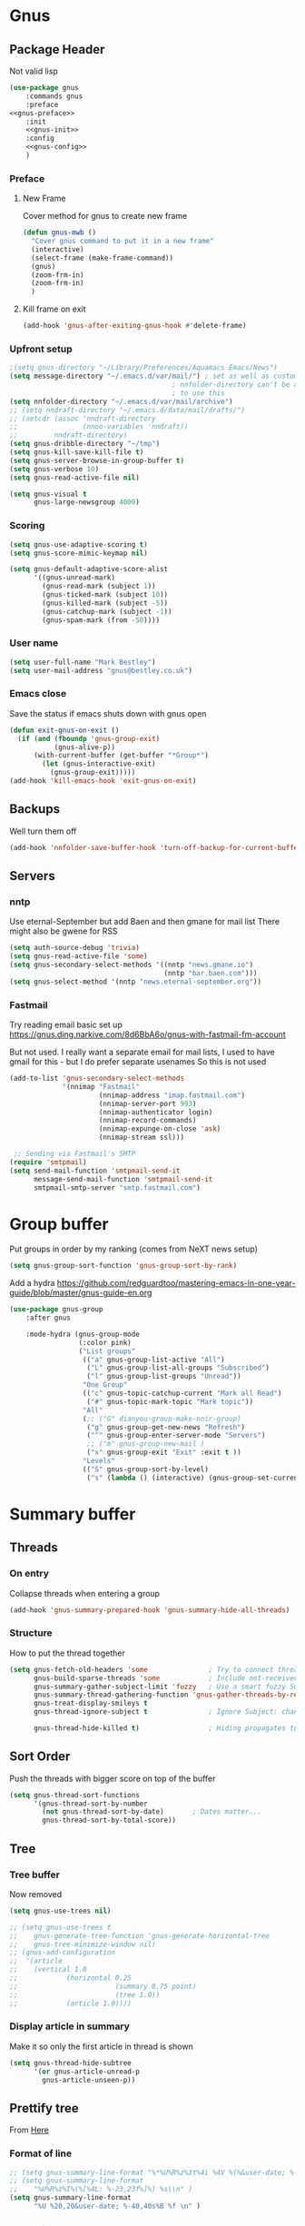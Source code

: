 #+TITLE Emacs configuration gnus
#+PROPERTY:header-args :cache yes :tangle yes  :comments noweb
#+STARTUP: content
* Gnus
:PROPERTIES:
:ID:       org_mark_mini12.local:20210110T215548.805789
:END:
** Package Header
:PROPERTIES:
:ID:       org_mark_mini12.local:20210110T204217.459337
:END:
Not valid lisp
#+NAME: org_mark_mini12.local_20210110T204217.428432
#+begin_src emacs-lisp
(use-package gnus
    :commands gnus
    :preface
<<gnus-preface>>
    :init
    <<gnus-init>>
    :config
    <<gnus-config>>
    )
#+end_src
*** Preface
:PROPERTIES:
:ID:       org_mark_mini12.local:20210111T165218.719067
:END:
**** New Frame
:PROPERTIES:
:ID:       org_mark_mini12.local:20210111T165322.972167
:END:
Cover method for gnus to create new frame

#+NAME: org_mark_mini12.local_20210111T165218.684308
#+begin_src emacs-lisp :tangle no :noweb-ref gnus-preface
(defun gnus-mwb ()
  "Cover gnus command to put it in a new frame"
  (interactive)
  (select-frame (make-frame-command))
  (gnus)
  (zoom-frm-in)
  (zoom-frm-in)
  )
#+end_src
**** Kill frame on exit
:PROPERTIES:
:ID:       org_mark_mini12.local:20210111T165322.969863
:END:
#+NAME: org_mark_mini12.local_20210111T165322.934612
#+begin_src emacs-lisp :tangle no :noweb-ref gnus-preface
(add-hook 'gnus-after-exiting-gnus-hook #'delete-frame)
#+end_src
*** Upfront setup
:PROPERTIES:
:ID:       org_mark_mini12.local:20210110T211235.407871
:END:
#+NAME: org_mark_mini12.local_20210110T211235.365791
#+begin_src emacs-lisp :tangle no :noweb-ref gnus-preface
;(setq gnus-directory "~/Library/Preferences/Aquamacs Emacs/News")
(setq message-directory "~/.emacs.d/var/mail/") ; set as well as custom as the
										; nnfolder-directory can't be and seems
										; to use this
(setq nnfolder-directory "~/.emacs.d/var/mail/archive")
;; (setq nndraft-directory "~/.emacs.d/data/mail/drafts/")
;; (setcdr (assoc 'nndraft-directory
;;                (nnoo-variables 'nndraft))
;;         nndraft-directory)
(setq gnus-dribble-directory "~/tmp")
(setq gnus-kill-save-kill-file t)
(setq gnus-server-browse-in-group-buffer t)
(setq gnus-verbose 10)
(setq gnus-read-active-file nil)

(setq gnus-visual t
	  gnus-large-newsgroup 4000)
#+end_src
*** Scoring
:PROPERTIES:
:ID:       org_mark_mini12.local:20210110T211235.405030
:END:
#+NAME: org_mark_mini12.local_20210110T211235.366707
#+begin_src emacs-lisp :tangle no :noweb-ref gnus-init
(setq gnus-use-adaptive-scoring t)
(setq gnus-score-mimic-keymap nil)

(setq gnus-default-adaptive-score-alist
	  '((gnus-unread-mark)
		(gnus-read-mark (subject 1))
		(gnus-ticked-mark (subject 10))
		(gnus-killed-mark (subject -5))
		(gnus-catchup-mark (subject -1))
		(gnus-spam-mark (from -50))))
#+end_src
*** User name
:PROPERTIES:
:ID:       org_mark_mini12.local:20210110T211235.401748
:END:
#+NAME: org_mark_mini12.local_20210110T211235.367533
#+begin_src emacs-lisp :tangle no :noweb-ref gnus-init
(setq user-full-name "Mark Bestley")
(setq user-mail-address "gnus@bestley.co.uk")
#+end_src
*** Emacs close
:PROPERTIES:
:ID:       org_mark_mini12.local:20210110T211235.398798
:END:
Save the status if emacs shuts down with gnus open
#+NAME: org_mark_mini12.local_20210110T211235.368342
#+begin_src emacs-lisp :tangle no :noweb-ref gnus-config
(defun exit-gnus-on-exit ()
  (if (and (fboundp 'gnus-group-exit)
		   (gnus-alive-p))
	  (with-current-buffer (get-buffer "*Group*")
		(let (gnus-interactive-exit)
		  (gnus-group-exit)))))
(add-hook 'kill-emacs-hook 'exit-gnus-on-exit)
#+end_src
** Backups
:PROPERTIES:
:ID:       org_mark_2020-01-24T17-28-10+00-00_mini12:A14E37C1-5805-43D2-A9B0-AC0DFF42BEA0
:END:
Well turn them off
#+NAME: org_mark_2020-01-24T17-28-10+00-00_mini12_8DED55B5-DC3E-4E7B-ACF9-45F8C7D77127
#+begin_src emacs-lisp :tangle no :noweb-ref gnus-config
(add-hook 'nnfolder-save-buffer-hook 'turn-off-backup-for-current-buffer)
#+end_src

** Servers
:PROPERTIES:
:ID:       org_mark_2020-01-24T17-28-10+00-00_mini12:362C07A4-045F-4987-84D2-6D8E61BD5558
:END:
  #+NAME: org_mark_2020-01-24T17-28-10+00-00_mini12_B2356EEF-66A7-45A4-8287-C9E84A56E33A

*** nntp
:PROPERTIES:
:ID:       org_mark_2020-10-04T16-13-47+01-00_mini12.local:D0B3DA7F-6653-4FF1-B1FE-EFAE8B93E16B
:END:
Use eternal-September but add Baen and then gmane for mail list
There might also be gwene for RSS
#+NAME: org_mark_2020-10-04T16-13-47+01-00_mini12.local_1BF43E07-3359-4A4B-ADC1-9E5E2F15053A
  #+begin_src emacs-lisp :tangle no :noweb-ref gnus-init
  (setq auth-source-debug 'trivia)
  (setq gnus-read-active-file 'some)
  (setq gnus-secondary-select-methods '((nntp "news.gmane.io")
                                        (nntp "bar.baen.com")))
  (setq gnus-select-method '(nntp "news.eternal-september.org"))
  #+end_src

*** Fastmail
:PROPERTIES:
:ID:       org_mark_2020-10-03T14-51-52+01-00_mini12.local:BA02593B-B929-41AE-92D3-EAD8E740172D
:END:
Try reading email basic set up https://gnus.ding.narkive.com/8d6BbA6o/gnus-with-fastmail-fm-account

But not used. I really want a separate email for mail lists, I used to have gmail for this - but I do prefer separate usenames
So this is not used
#+NAME: org_mark_2020-10-03T14-51-52+01-00_mini12.local_09D28CC8-C58C-4D23-ABB3-AA0DC1F53B0F
#+begin_src emacs-lisp :tangle no
(add-to-list 'gnus-secondary-select-methods
             '(nnimap "Fastmail"
                      (nnimap-address "imap.fastmail.com")
                      (nnimap-server-port 993)
                      (nnimap-authenticator login)
                      (nnimap-record-commands)
                      (nnimap-expunge-on-close 'ask)
                      (nnimap-stream ssl)))

 ;; Sending via Fastmail's SMTP
(require 'smtpmail)
(setq send-mail-function 'smtpmail-send-it
      message-send-mail-function 'smtpmail-send-it
      smtpmail-smtp-server "smtp.fastmail.com")
#+end_src

* Group buffer
:PROPERTIES:
:ID:       org_mark_2020-01-24T17-28-10+00-00_mini12:69B84509-B2E9-488C-AA74-7AC740464640
:END:
Put groups in order by my ranking (comes from NeXT news setup)
  #+NAME: org_mark_2020-01-24T17-28-10+00-00_mini12_BE3A6DE4-5A1C-4EDC-BA10-3A62E1A307F4
  #+begin_src emacs-lisp
  (setq gnus-group-sort-function 'gnus-group-sort-by-rank)
  #+end_src
Add a hydra https://github.com/redguardtoo/mastering-emacs-in-one-year-guide/blob/master/gnus-guide-en.org
#+NAME: org_mark_2020-01-24T17-28-10+00-00_mini12_2008EC6E-C927-4D6C-8F4A-F72FF33E521F
#+begin_src emacs-lisp
(use-package gnus-group
    :after gnus

    :mode-hydra (gnus-group-mode
                 (:color pink)
                 ("List groups"
                  (("a" gnus-group-list-active "All")
                   ("L" gnus-group-list-all-groups "Subscribed")
                   ("l" gnus-group-list-groups "Unread"))
                  "One Group"
                  (("c" gnus-topic-catchup-current "Mark all Read")
                   ("#" gnus-topic-mark-topic "Mark topic"))
                  "All"
                  (;; ("G" dianyou-group-make-nnir-group)
                   ("g" gnus-group-get-new-news "Refresh")
                   ("^" gnus-group-enter-server-mode "Servers")
                   ;; ("m" gnus-group-new-mail )
                   ("x" gnus-group-exit "Exit" :exit t ))
                  "Levels"
                  (("S" gnus-group-sort-by-level)
                   ("s" (lambda () (interactive) (gnus-group-set-current-level)))))))
#+end_src
* Summary buffer
:PROPERTIES:
:ID:       org_mark_2020-01-24T17-28-10+00-00_mini12:9EDC2D64-A78E-4A43-AE91-20545CB9D79A
:END:
** Threads
:PROPERTIES:
:ID:       org_mark_2020-01-24T17-28-10+00-00_mini12:02EDEFDB-B154-47E0-AB5B-13EEA6B01F29
:END:
*** On entry
:PROPERTIES:
:ID:       org_mark_mini20.local:20210122T112028.127642
:END:
   Collapse threads when entering a group
#+NAME: org_mark_mini20.local_20210122T112028.106666
#+begin_src emacs-lisp
(add-hook 'gnus-summary-prepared-hook 'gnus-summary-hide-all-threads)
#+end_src
*** Structure
:PROPERTIES:
:ID:       org_mark_mini20.local:20210122T112028.126712
:END:
How to put the thread together
#+NAME: org_mark_mini20.local_20210122T112028.107626
#+begin_src emacs-lisp
(setq gnus-fetch-old-headers 'some               ; Try to connect threads with the minimum number of old headers
	  gnus-build-sparse-threads 'some            ; Include not-received articles too with References:
	  gnus-summary-gather-subject-limit 'fuzzy   ; Use a smart fuzzy Subject-matcher
	  gnus-summary-thread-gathering-function 'gnus-gather-threads-by-references ; Use the References: header to thread root by dummy-article-creation
	  gnus-treat-display-smileys t
	  gnus-thread-ignore-subject t               ; Ignore Subject: changes

	  gnus-thread-hide-killed t)                 ; Hiding propagates to subtrees
#+end_src
** Sort Order
:PROPERTIES:
:ID:       org_mark_2020-01-24T17-28-10+00-00_mini12:D1C6B89C-0CE1-4FC7-B29A-3420DEC97802
:END:
   Push the threads with bigger score on top of the buffer
   #+NAME: org_mark_2020-01-24T17-28-10+00-00_mini12_12F9DBB8-2351-459B-A1F2-A8774BC2379B
   #+begin_src emacs-lisp
   (setq gnus-thread-sort-functions
		 '(gnus-thread-sort-by-number
		   (not gnus-thread-sort-by-date)		; Dates matter...
		   gnus-thread-sort-by-total-score))
   #+end_src
** Tree
:PROPERTIES:
:ID:       org_mark_2020-01-24T17-28-10+00-00_mini12:757C714E-BC96-4925-8FF9-B1A6E74A677E
:END:
*** Tree buffer
:PROPERTIES:
:ID:       org_mark_mini20.local:20210122T120850.139717
:END:
Now removed
 #+NAME: org_mark_2020-01-24T17-28-10+00-00_mini12_3D80CD27-96E0-4735-9EB5-AA2B404C2B71
 #+begin_src emacs-lisp
(setq gnus-use-trees nil)

;; (setq gnus-use-trees t
;; 	  gnus-generate-tree-function 'gnus-generate-horizontal-tree
;; 	  gnus-tree-minimize-window nil)
;; (gnus-add-configuration
;;  '(article
;;    (vertical 1.0
;;    		  (horizontal 0.25
;;    					  (summary 0.75 point)
;;    					  (tree 1.0))
;;    		  (article 1.0))))

 #+end_src
*** Display article in summary
:PROPERTIES:
:ID:       org_mark_mini20.local:20210122T120850.138449
:END:
Make it so only the first article in thread is shown
#+NAME: org_mark_mini20.local_20210122T120850.123169
#+begin_src emacs-lisp
(setq gnus-thread-hide-subtree
	  '(or gnus-article-unread-p
		gnus-article-unseen-p))
#+end_src
** Prettify tree
:PROPERTIES:
:ID:       org_mark_2020-01-24T17-28-10+00-00_mini12:A58333F7-FF23-4C0A-8F27-2D97E8ED92C5
:END:
From [[http://doc.rix.si/cce/cce-gnus.html][Here]]
*** Format of line
:PROPERTIES:
:ID:       org_mark_mini20.local:20210122T112028.125725
:END:
#+NAME: org_mark_2020-01-24T17-28-10+00-00_mini12_C487340F-0BAB-4B52-984E-41534760ABBD
#+begin_src emacs-lisp
;; (setq gnus-summary-line-format "%*%U%R%z%3t%4i %4V %(%&user-date; %-15,15f  %B%s%)\n"
;; (setq gnus-summary-line-format
;; 	  "%U%R%z%I%(%[%4L: %-23,23f%]%) %s\\n" )
(setq gnus-summary-line-format
	  "%U %20,20&user-date; %-40,40s%B %f \n" )
#+end_src
*** Threading
:PROPERTIES:
:ID:       org_mark_mini20.local:20210122T112028.124592
:END:
Show nice characters for structure
#+NAME: org_mark_mini20.local_20210122T112028.108810
#+begin_src emacs-lisp
(setq gnus-sum-thread-tree-false-root ""
	  gnus-sum-thread-tree-indent " "
	  gnus-sum-thread-tree-leaf-with-other "├► "
	  gnus-sum-thread-tree-root ""
	  gnus-sum-thread-tree-single-leaf "╰► "
	  gnus-sum-thread-tree-vertical "│"
	  ;; gnus-user-date-format-alist '((t . "%d %b %Y %H:%M"))
	  )

#+end_src
** Hydra
:PROPERTIES:
:ID:       org_mark_2020-01-24T17-28-10+00-00_mini12:E8EFA10F-FB8B-4F0D-ACCA-1657E77DC650
:END:
#+NAME: org_mark_2020-01-24T17-28-10+00-00_mini12_9DE6155E-257B-4E50-8963-F6F79E307C6A
#+begin_src emacs-lisp
(use-package gnus-sum
    :mode-hydra (gnus-summary-mode
                 (:color blue)
                 ("Thread"
                  (("s" gnus-summary-show-thread "Show Thread")
                   ("h" gnus-summary-hide-thread "Hide Thread")
                   ("n" gnus-summary-insert-new-articles "Refresh")
                   ("c" gnus-summary-catchup-and-exit "Read All"))
                  "Article"
                  (("F" gnus-summary-mail-forward "Forward (C-c C-f)")
                   ("R" gnus-summary-reply-with-original "Reply with original")
                   ("r" gnus-summary-reply "Reply")
                   ("W" gnus-summary-wide-reply-with-original "Reply all (S w)")
                   ("w" gnus-summary-wide-reply "Reply all with original (S W)")
                   ("e" gnus-summary-resend-message-edit "Resend"))

                  "Disk"
                  (("d" gnus-summary-put-mark-as-read-next "Disk -> mail")
                   ("!" gnus-summary-tick-article-forward "Mail -> disk"))
                  "Other"
                  (
                   ("#" gnus-topic-mark-topic "Mark topic")
                   ("G" dianyou-group-make-nnir-group "Search mails")))))
#+end_src
* Article buffer
:PROPERTIES:
:ID:       org_mark_2020-01-24T17-28-10+00-00_mini12:312BB8DC-395F-4F6C-AB50-81F336EFAD62
:END:
  #+NAME: org_mark_2020-01-24T17-28-10+00-00_mini12_2D9464DC-D14F-4AF0-830B-935B15693080
  #+begin_src emacs-lisp
(setq gnus-single-article-buffer t
      mm-text-html-renderer 'shr)
(setq gnus-show-all-headers nil)
  #+end_src
From same place as above
#+NAME: org_mark_2020-01-24T17-28-10+00-00_mini12_E6250F15-2AC9-4CCC-8AC3-CFE8494CAD37
#+begin_src emacs-lisp
(use-package gnus-art
    :mode-hydra
  ("Reply"
   (("f" gnus-summary-followup-with-original "Forward to group")
    ("F" gnus-summary-mail-forward "Mail Forward")
    ("r" gnus-article-reply "Reply")
    ("R" gnus-article-reply-with-original "Reply with original")
    ("w" gnus-article-wide-reply "Reply to all")
    ("W" gnus-article-wide-reply-with-original "Reply to all with original"))
   "Enhance"
   (("o" gnus-mime-save-part "Save attachment")
    ;; ("v" w3mext-open-with-mplayer)
    ;; ("d" w3mext-download-rss-stream)
    ;; ("b" w3mext-open-link-or-image-or-url)
    ("b" gnus-article-browse-html-article "Browse in web")
    ;; ("g" w3m-lnum-goto)
    )) )

(add-hook 'message-mode-hook #'mwb-auto-fill-80)
#+end_src
* Old setup
:PROPERTIES:
:ID:       org_mark_2020-01-24T17-28-10+00-00_mini12:AB214078-BB19-4135-8B01-396536C0F0BA
:END:
Bin it
#+NAME: org_mark_2020-01-24T17-28-10+00-00_mini12_1214AA34-1B76-413C-8D80-D3AF2DC48692
#+begin_src emacs-lisp :tangle no
;; GNUS
; gmail
(require 'gnus )
	


(add-to-list 'gnus-secondary-select-methods 
			 '(nnimap "gmail"
					  (nnimap-address "imap.gmail.com")
					  (nnimap-server-port 993)
					  (nnimap-stream ssl))
)
;; (add-to-list 'gnus-secondary-select-methods 
;; 			 '(nnimap "by2"
;; 					  (nnimap-address "imap4.blueyonder.co.uk")
;; 					  (nnimap-server-port 143)
;; 					  )
;; )
(setq user-full-name "Mark Bestley")
(setq user-mail-address "gnus@bestley.co.uk")

(setq message-send-mail-function 'smtpmail-send-it)
(setq message-send-mail-function 'smtpmail-send-it
      smtpmail-starttls-credentials '(("smtp.gmail.com" 587 nil nil))
      smtpmail-auth-credentials '(("smtp.gmail.com" 587 "mark.bestley@googlemail.com" nil))
      smtpmail-default-smtp-server "smtp.gmail.com"
      smtpmail-smtp-server "smtp.gmail.com"
      smtpmail-smtp-service 587
      smtpmail-local-domain "bestley.co.uk")





;; mime from http://www.emacswiki.org/emacs/MimeTypesWithGnus
;; Inline images?
(setq mm-attachment-override-types '("image/.*"))



;; No HTML mail
(setq mm-discouraged-alternatives '("text/html" "text/richtext"))
(defun my-gnus-summary-view-html-alternative-in-browser ()
      "Display the HTML part of the current multipart/alternative MIME message
    in OmniWeb."
      (interactive)
      (save-current-buffer
        (gnus-summary-show-article)
        (set-buffer gnus-article-buffer)
        (let ((file (make-temp-file "html-message-" nil ".html"))
              (handle (nth 3 (assq 1 gnus-article-mime-handle-alist))))
          (mm-save-part-to-file handle file)
          (browse-url (concat "file://" file)))))


(define-key gnus-summary-mode-map [?K ?M]
  'my-gnus-summary-view-html-alternative-in-browser)



(setq nnimap-split-inbox
        '("INBOX" ))

(setq nnimap-split-rule '(("by2" ("INBOX" nnimap-split-fancy))
                          ("gmail" ("INBOX" nnimap-split-fancy))))
(setq nnimap-split-predicate "UNDELETED")
(setq nnimap-split-fancy ;; (1)
	  '(|                                ;; (2) begin a split list
	;;	(: gnus-registry-split-fancy-with-parent) ;; (3)
		;; splitting rules go here       ;; (4)

;; accu seems to have an issue
;;		("List-Id" ".*accu-general.*" "lists.accugeneral.new" )


;; we have size problems
 		("List-Id" ".*<\\(.+\\)\\.lists\\.mysociety\\.org>.*" "lists.\\1\\.mysociety")

		("List-Id" ".*<\\(.+\\)\\.googlegroups\\.com>.*" "lists.\\1\\.gg")

		("List-Id" ".*<\\(.+\\)>.*" "lists.\\1")

	;; old yahoo  has no List Id - nore does apple
		(any "\\b\\(\\w+\\)@yahoogroups\\.com" "lists.yahoo.\\1")
		(any "\\b\\(\\w+\\)@lists\\.apple\\.com" "lists.apple.\\1")

		;; Rules to hit the various google groups. We're having
		;; problems with dashes, so we have to expand these
	;; my fail	(any  "<\\(.*\\)\\.googlegroups\\.com>" "lists.google.\\1")

	;	(any "\\b\\(\\w+\\)-\\b\\(\\w+\\)@googlegroups.com" "lists.google.\\1-\\2")
	;	(any "\\b\\(\\w+\\)@googlegroups\\.com" "lists.google.\\1")
		(from "calendar-notification" "calendar" )
		(to "moneywell@bestley.co.uk" "moneywell" )

		; note also the subject has to have waf in it - but wait until I join more projects
		(from "codesite-noreply@google.com" 
			  (|
			   ("subject" "waf" "lists.waf-users.gg")
			   "unfiled"
			   )
			  )
		"unfiled"                          ;; (5)
        )
)


#+end_src
* Aliases
:PROPERTIES:
:ID:       org_mark_mini20.local:20210212T092352.713712
:END:
As I use different emails in different places I need this for gnus as well so use [[https://www.emacswiki.org/emacs/gnus-alias.el][gnus-alias]] but from the version in melpa which is slightly newer

However reading EmacsWiki the in built posting styles is all I need now as I just want to change per newsgroup
